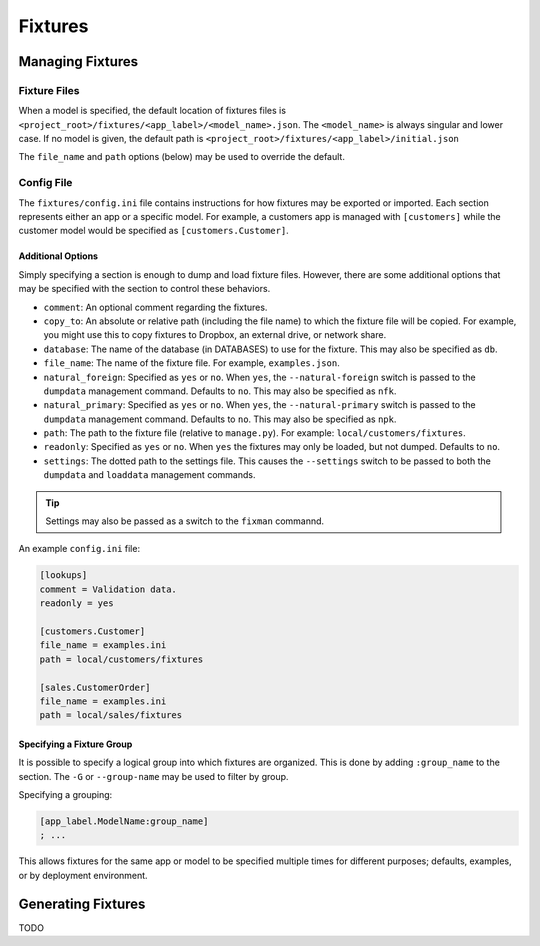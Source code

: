********
Fixtures
********

Managing Fixtures
=================

Fixture Files
-------------

When a model is specified, the default location of fixtures files is ``<project_root>/fixtures/<app_label>/<model_name>.json``. The ``<model_name>`` is always singular and lower case. If no model is given, the default path is ``<project_root>/fixtures/<app_label>/initial.json``

The ``file_name`` and ``path`` options (below) may be used to override the default.

Config File
-----------

The ``fixtures/config.ini`` file contains instructions for how fixtures may be exported or imported. Each section represents either an app or a specific model. For example, a customers app is managed with  ``[customers]`` while the customer model would be specified as ``[customers.Customer]``.

Additional Options
..................

Simply specifying a section is enough to dump and load fixture files. However, there are some additional options that may be specified with the section to control these behaviors.

- ``comment``: An optional comment regarding the fixtures.
- ``copy_to``: An absolute or relative path (including the file name) to which the fixture file will be copied. For example, you might use this to copy fixtures to Dropbox, an external drive, or network share.
- ``database``: The name of the database (in DATABASES) to use for the fixture. This may also be specified as ``db``.
- ``file_name``: The name of the fixture file. For example, ``examples.json``.
- ``natural_foreign``: Specified as ``yes`` or ``no``. When ``yes``, the ``--natural-foreign`` switch is passed to the ``dumpdata`` management command. Defaults to ``no``. This may also be specified as ``nfk``.
- ``natural_primary``: Specified as ``yes`` or ``no``. When ``yes``, the ``--natural-primary`` switch is passed to the ``dumpdata`` management command. Defaults to ``no``. This may also be specified as ``npk``.
- ``path``: The path to the fixture file (relative to ``manage.py``). For example: ``local/customers/fixtures``.
- ``readonly``: Specified as ``yes`` or ``no``. When ``yes`` the fixtures may only be loaded, but not dumped. Defaults to ``no``.
- ``settings``: The dotted path to the settings file. This causes the ``--settings``  switch to be passed to both the ``dumpdata`` and ``loaddata`` management commands.

.. tip::
    Settings may also be passed as a switch to the ``fixman`` commannd.

An example ``config.ini`` file:

.. code-block:: ini

    [lookups]
    comment = Validation data.
    readonly = yes

    [customers.Customer]
    file_name = examples.ini
    path = local/customers/fixtures

    [sales.CustomerOrder]
    file_name = examples.ini
    path = local/sales/fixtures

Specifying a Fixture Group
..........................

It is possible to specify a logical group into which fixtures are organized. This is done by adding ``:group_name`` to the section. The ``-G`` or ``--group-name`` may be used to filter by group.

Specifying a grouping:

.. code-block:: ini

    [app_label.ModelName:group_name]
    ; ...

This allows fixtures for the same app or model to be specified multiple times for different purposes; defaults, examples, or by deployment environment.

Generating Fixtures
===================

TODO

